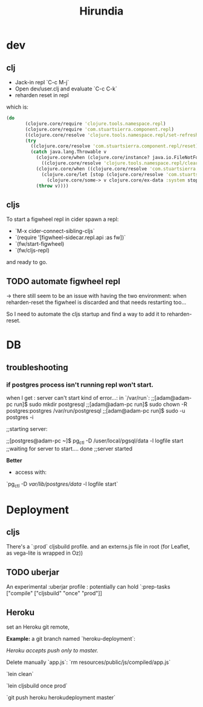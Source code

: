 #+title: Hirundia
#+startup: indent showall

* dev

** clj
- Jack-in repl `C-c M-j` 
- Open dev/user.clj and evaluate `C-c C-k`
- reharden reset in repl 

which is:
#+BEGIN_SRC clojure
 (do
        (clojure.core/require 'clojure.tools.namespace.repl)
        (clojure.core/require 'com.stuartsierra.component.repl)
        ((clojure.core/resolve 'clojure.tools.namespace.repl/set-refresh-dirs) "src" "test")
        (try
          ((clojure.core/resolve 'com.stuartsierra.component.repl/reset))
          (catch java.lang.Throwable v
            (clojure.core/when (clojure.core/instance? java.io.FileNotFoundException v)
              ((clojure.core/resolve 'clojure.tools.namespace.repl/clear)))
            (clojure.core/when ((clojure.core/resolve 'com.stuartsierra.component/ex-component?) v)
              (clojure.core/let [stop (clojure.core/resolve 'com.stuartsierra.component/stop)]
                (clojure.core/some-> v clojure.core/ex-data :system stop)))
            (throw v)))) 

#+END_SRC

** cljs
To start a figwheel repl in cider spawn a repl:
- `M-x cider-connect-sibling-cljs`
- `(require '[figwheel-sidecar.repl.api :as fw])`
- `(fw/start-figwheel)
- `(fw/cljs-repl)

and ready to go.

** TODO automate figwheel repl
-> there still seem to be an issue with having the two environment:
when reharden-reset the figwheel is discarded and that needs restarting too...
 
So I need to automate the cljs startup and find a way to add it to reharden-reset.

* DB

** troubleshooting

*** if postgres process isn't running repl won't start.
  when I get : server can't start kind of error...:
  in `/var/run`: 
  ;;[adam@adam-pc run]$ sudo mkdir postgresql
  ;;[adam@adam-pc run]$ sudo chown -R postgres:postgres /var/run/postgresql
  ;;[adam@adam-pc run]$ sudo -u postgres -i

  ;;starting server:

  ;;[postgres@adam-pc ~]$ pg_ctl -D /user/local/pgsql/data -l logfile start
  ;;waiting for server to start.... done
  ;;server started


 *Better*
  - access with:
   
  `pg_ctl -D /var/lib/postgres/data/ -l logfile start`


* Deployment 


** cljs 
There's a `:prod` cljsbuild profile. and an externs.js file in root
(for Leaflet, as vega-lite is wrapped in Oz))

** TODO uberjar
An experimental :uberjar profile :
potentially can hold `:prep-tasks ["compile" ["cljsbuild" "once" "prod"]]
** Heroku
set an Heroku git remote,


*Example:* a git branch named `heroku-deployment`:

/Heroku accepts push only to master./

Delete manually `app.js`:
`rm resources/public/js/compiled/app.js`

`lein clean`

`lein cljsbuild once prod`

`git push heroku herokudeployment master`


